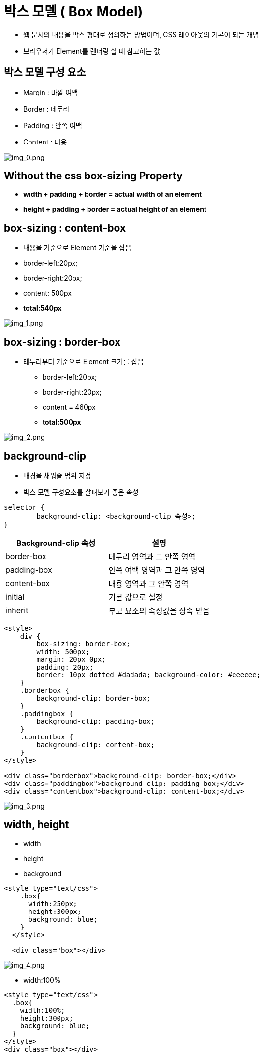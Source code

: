 = 박스 모델 ( Box Model)

* 웹 문서의 내용을 박스 형태로 정의하는 방법이며, CSS 레이아웃의 기본이 되는 개념
* 브라우저가 Element를 렌더링 할 때 참고하는 값

== 박스 모델 구성 요소

* Margin : 바깥 여백
* Border : 테두리
* Padding : 안쪽 여백
* Content : 내용

image:./images/img_0.png[img_0.png]

== Without the css box-sizing Property

* *width + padding + border = actual width of an element*
* *height + padding + border = actual height of an element*

== box-sizing : content-box

* 내용을 기준으로 Element 기준을 잡음
* border-left:20px;
* border-right:20px;
* content: 500px
* *total:540px*

image:./images/img_1.png[img_1.png]

== box-sizing : border-box

* 테두리부터 기준으로 Element 크기를 잡음
** border-left:20px;
** border-right:20px;
** content = 460px
** *total:500px*

image:./images/img_2.png[img_2.png]

== background-clip

* 배경을 채워줄 범위 지정
* 박스 모델 구성요소를 살펴보기 좋은 속성

[source,html]
----
selector {
	background-clip: <background-clip 속성>;
}

----

|===
|Background-clip 속성 |설명 

|border-box |테두리 영역과 그 안쪽 영역 
|padding-box |안쪽 여백 영역과 그 안쪽 영역 
|content-box |내용 영역과 그 안쪽 영역 
|initial |기본 값으로 설정 
|inherit |부모 요소의 속성값을 상속 받음 
|===

[source,html]
----
<style>
    div {
        box-sizing: border-box; 
        width: 500px;
        margin: 20px 0px;
        padding: 20px;
        border: 10px dotted #dadada; background-color: #eeeeee;
    }
    .borderbox {
        background-clip: border-box; 
    }
    .paddingbox {
        background-clip: padding-box;
    }
    .contentbox {
        background-clip: content-box;
    }
</style>

<div class="borderbox">background-clip: border-box;</div>
<div class="paddingbox">background-clip: padding-box;</div>
<div class="contentbox">background-clip: content-box;</div>
----

image:./images/img_3.png[img_3.png]

== width, height

* width
* height
* background

[source,html]
----
<style type="text/css">
    .box{
      width:250px;
      height:300px;
      background: blue;
    }
  </style>

  <div class="box"></div>
----

image:./images/img_4.png[img_4.png]

* width:100%

[source,html]
----
<style type="text/css">
  .box{
    width:100%;
    height:300px;
    background: blue;
  }
</style>
<div class="box"></div>
----

image:./images/img_5.png[img_5.png]

* max-width:300px;

image:./images/img_6.png[img_6.png]

== margin과 padding

* 정의된 테두리 요소 주위에 여백을 만듦

image:./images/img_7.png[img_7.png]

== margin

* 한 개 값: 상하좌우 값 설정

[source,css]
----
.center{
margin: 10px;
}
----

* 두 개 값 : 상하, 좌우 값 설정

[source,css]
----
.center{
    margin: 10px 0;
}
----

* 세 계 값 : 상, 좌우, 하 값 설정

[source,css]
----
.center{
margin: 10px; 5px; 0;
}
----

* 네 개 값 : 상, 우, 하, 좌 값 설정

[source,css]
----
.center{
    margin:10px 5px 5px 0;
}
----

[source,html]
----
<style>
    body{
        margin:0px;
        padding:0px;
        text-align:center;
        font-size: 20pt;
    }
    .header{
        width:100%;
        height:100px;
        background-color: aqua;
        margin: 0px;
        padding: 0px;
        line-height: 100px;
    }
    .box{
        width: 32%;
        height:100px;
        background-color: red;
        line-height: 100px;
    }

    .footer{
        background-color: aqua;
        width:100%;
        height:100px;
        line-height: 100px;
    }

    .center{
        margin:2%;
    }

    or

    .center{
        /* 4개속성 top right bottom left 시계방향 */
        margin 1opx, 5px, 10px, 5px;
    }

    or

    .center{
        /* 3개속성 top, right&left, bottom */
        margin:10px 5, 0;
    }
    or

    .center{
        /* 2개속성 top&bottom, right&left */
        margin:10px 0;
    }

    or

    .center{
        /* 1개속성 top right bottom left 모두 */
        margin:10px;
    }

</style>

<div style="width:100%; height:100%;">
    <div class="header">header</div>
    <div class="box" style="float:left">left</div>
    <div class="box center" style="float:left">center</div>
    <div class="box" style="float:right">right</div>
    <div class="footer" style="width:100%; clear:both;">footer</div>
</div>
----

image:./images/img_8.png[img_8.png]

* 상하좌우 값을 따로 설정
* `margin-top:10px;` +
 image:./images/img_9.png[img_9.png]
* `margin-left:10px;` +
 image:./images/img_10.png[img_10.png]
* `margin-bottom:10px;` +
 image:./images/img_11.png[img_11.png]
* `margin-right:10px;` +
 image:./images/img_12.png[img_12.png]

[source,html]
----
<style>
    .box{
        width: 100%;
        height: 100px;
        background-color: green;
        line-height: 100px;
        font-size: 20pt;
        text-align: center;
        color: whitesmoke;
    }
    .target{
        background-color:blue;
        margin-top:10px;
    }

    or
    .target{
        background-color:blue;
        margin-left:10px;
    }
    or
    .target{
        background-color:blue;
        margin-bottom:10px;
    }
    or
    .target{
        background-color:blue;
        margin-right:10px;
        /* width:100% 임으로 margin-right 동작하지 않음 */
    }
</style>

<div class="box">box</div>
<div class="box target">target</div>
<div class="box">box</div>
----

image:./images/img_13.png[img_13.png]

== padding

* 한 개 값 : 상하좌우 값 설정

image:./images/img_14.png[img_14.png]

[source,html]
----
.box { padding:10px; }
----

* 두 개 값 : 상하, 좌우 값 설정

image:./images/img_15.png[img_15.png]

[source,html]
----
.box{ padding:10px 0; }
----

* 세 개 값 : 상, 좌우, 하 값 설정

image:./images/img_16.png[img_16.png]

[source,html]
----
.box{ padding:10px 5px 10px; }
----

* 네 개 값 : 상,우,하,좌 값 설정

image:./images/img_17.png[img_17.png]

[source,html]
----
.box{ padding: 10px 5px 10px 5x; }
----

[source,html]
----
<style>
    .box {
         width: 400px;
         height: 200px;
         background: #5F6DC7;
         border: 1px solid #000;
     }

     .target { 
         width: 100%;
         height: 100%;
         border: 1px solid #000;
         background: #00A2FF;
     }

     /* 4개속성 top right bottom left 시계방향 */
    .box{
    padding: 10px 5px 10px 5x;
    }
     or
     /* 3개속성 top, right&left, bottom */
    .box{
        padding:10px 5px 10px;
    }
    or
    /* 2개속성 top&bottom, right&left */
    .box{
        padding:10px 0;
    }
    or
     /* 한 개 값 : 상하좌우 값  모두 설정 */
    .box { 
        padding:10px;
    } 

</style>

<div class="box">
	<div class="target"></div>
</div>
----

* 상하좌우 값을 따로 설정 ( padding )
** `padding-top:20px;`

image:./images/img_18.png[img_18.png]

** `padding-bottom:10px;`

image:./images/img_19.png[img_19.png]

** `padding-left:10px;`

image:./images/img_20.png[img_20.png]

** `padding-right:10px;`

image:./images/img_21.png[img_21.png]

[source,html]
----
<style>
    .box {
         width: 180px;
         height: 90px;
         background: aqua;
         border: 1px solid #000;

     }

     .box{
         padding-top:20px;
     }
    or
    .box{
        padding-bottom: 10px;
    }
    or
    .box{
        padding-left:10px;
    }
    or
    .box{
        padding-right:10px;
    }
 </style>

<div class="box">Yesterday all my troubles seems so far away. now it looks as they are here to stay oh I believe in yesterday.</div>
----

== border

* 박스 모델의 테두리 지정
* line-style

|===
|Border-style 사용 가능 속성 |설명 

|`none` |hidden 키워드와 마찬가지로 테두리를 표시하지 않습니다. background-image를 지정하지 않았으면 해당 면의 border-width 계산값은 지정값을 무시하고 0이 됩니다. 표에서, 칸의 테두리 상쇄 시 none은 제일 낮은 우선순위를 가집니다. 따라서 주변 칸이 테두리를 가진다면 테두리를 그립니다.
|`hidden` |none 키워드와 마찬가지로 테두리를 표시하지 않습니다.Unless a background-image를 지정하지 않았으면 해당 면의 border-width 계산값은 지정값을 무시하고 0이 됩니다. 표에서, 칸의 테두리 상쇄 시 hidden은 제일 높은 우선순위를 가집니다. 따라서 주변 칸이 테두리를 가지더라도 그리지 않습니다.
|`dotted` |테두리를 둥근 점 여러개로 그립니다. 점 간격은 명세에서 지정하지 않으며 구현마다 다릅니다. 점의 반지름은 해당 면 border-width의 절반입니다. 
|`dashed` |테두리를 직사각형 여러개로 그립니다. 사각형의 크기와 길이는 명세에서 지정하지 않으며 구현마다 다릅니다. 
|`solid` |테두리를 하나의 직선으로 그립니다. 
|`double` |테두리를 두 개의 평행한 직선으로 그립니다. 
|`groove` |테두리가 파인 것처럼 그립니다.ridge의 반대입니다. 
|`ridge` |테두리가 튀어나온 것처럼 그립니다. groove의 반대입니다. 
|`inset` |요소가 파인 것처럼 테두리를 그립니다.outset의 반대입니다. border-collapse가 collapsed인 칸에서는 groove와 동일합니다. 
|outset |요소가 튀어나온 것처럼 그립니다. inset의 반대입니다. border-collapse가 collapsed인 칸에서는 ridge와 동일합니다. 
|===

[source,html]
----
<style>
    table {
      border-width: 3px;
      background-color: #52E396;
  }
  tr, td {
      padding: 2px;
      width:150px; 
      height:150px;
      text-align: center;
  }

/* border-style 예제 클래스 */
.b1 {border-style:none;}
.b2 {border-style:hidden;}
.b3 {border-style:dotted;}
.b4 {border-style:dashed;}
.b5 {border-style:solid;}
.b6 {border-style:double;}
.b7 {border-style:groove;}
.b8 {border-style:ridge;}
.b9 {border-style:inset;}
.b10 {border-style:outset;}
</style>

<table>
    <tr>
      <td class="b1">none</td>
      <td class="b2">hidden</td>
      <td class="b3">dotted</td>
      <td class="b4">dashed</td>
    </tr>
    <tr>
      <td class="b5">solid</td>
      <td class="b6">double</td>
      <td class="b7">groove</td>
      <td class="b8">ridge</td>
    </tr>
    <tr>
      <td class="b9">inset</td>
      <td class="b10">outset</td>
    </tr>
  </table>
----

image:./images/img_22.png[img_22.png]

* 두께, 스타일, 색상 표시

[source,html]
----
<style>

    .box {
        width: 200px;
        height: 200px; 
        background:#CDEFDE; 
        border: dotted red 5px;
    }

    /*
    or

    .box{
        width: 200px;
        height: 200px;
        background:#CDEFDE;
        border: dotted;
        border-color:red;
        border-width: 5px;
    }
    */
</style>

<div class="box"></div>
----

image:./images/img_23.png[img_23.png]

* 상, 하, 좌, 우 구분하여 표시

[source,html]
----
<style>

    .box {
            width: 200px;
            height: 200px; 
            background:#CDEFDE;
            border-width: 5px;
            border-color: red;
    }

    .box{
        border-top-style: dotted;
    }

    /*
    .box{
        border-bottom-style: dotted;
    }

    .box{
        border-left-style: dotted;
    }

    .box{
        border-right-style: dotted;
    }*/

</style>

<div class="box"></div>
----

image:./images/img_24.png[img_24.png]

* Border-radius 테두리를 둥글게 만듦
 * `border-top-left-radius : 10px;` +
 image:./images/img_25.png[img_25.png]

 * `border-top-right-radius : 10px;` +
 image:./images/img_26.png[img_26.png]

 * `border-bottom-left-radius : 10px;` +
image:./images/img_27.png[img_27.png]

 * `border-bottom-right-radius : 10px;` +
image:./images/img_28.png[img_28.png]

[source,html]
----
<style>

    .box {
            width: 200px;
            height: 200px; 
            background:#CDEFDE;
            border-width: 5px;
            border-color: red;
    }

    .box{
        border-top-style: dotted;
    }

    /*
    .box{
        border-bottom-style: dotted;
    }

    .box{
        border-left-style: dotted;
    }

    .box{
        border-right-style: dotted;
    }*/

</style>

<div class="box"></div>
----

image:./images/img_29.png[img_29.png]